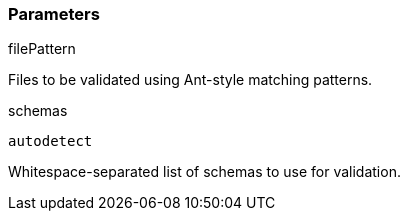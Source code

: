 === Parameters

.filePattern
****

Files to be validated using Ant-style matching patterns.
****
.schemas
****

----
autodetect
----

Whitespace-separated list of schemas to use for validation.
****
